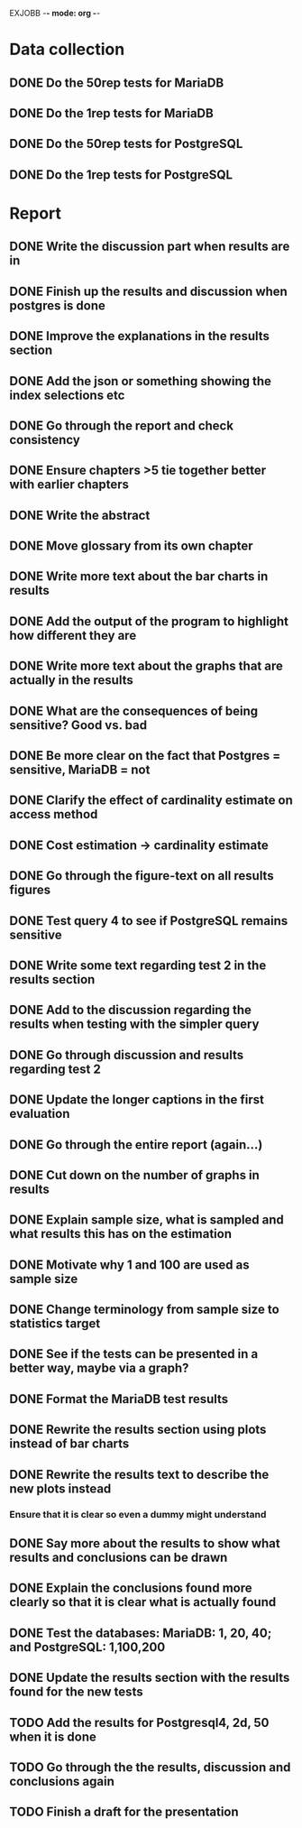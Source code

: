 EXJOBB -*- mode: org -*-
* Data collection
** DONE Do the 50rep tests for MariaDB
CLOSED: [2016-05-19 Thu 12:42]
** DONE Do the 1rep tests for MariaDB
CLOSED: [2016-05-19 Thu 12:42]
** DONE Do the 50rep tests for PostgreSQL
CLOSED: [2016-05-20 Fri 11:23]
** DONE Do the 1rep tests for PostgreSQL
CLOSED: [2016-05-20 Fri 11:23]
* Report
** DONE Write the discussion part when results are in
CLOSED: [2016-05-19 Thu 16:28]
** DONE Finish up the results and discussion when postgres is done
CLOSED: [2016-05-20 Fri 14:35]
** DONE Improve the explanations in the results section
CLOSED: [2016-05-20 Fri 14:35]
** DONE Add the json or something showing the index selections etc
CLOSED: [2016-05-20 Fri 14:35]
** DONE Go through the report and check consistency
CLOSED: [2016-05-23 Mon 17:25]
** DONE Ensure chapters >5 tie together better with earlier chapters
CLOSED: [2016-05-23 Mon 17:25]
** DONE Write the abstract
CLOSED: [2016-05-24 Tue 10:36]
** DONE Move glossary from its own chapter
CLOSED: [2016-05-24 Tue 10:37]
** DONE Write more text about the bar charts in results
CLOSED: [2016-05-24 Tue 15:45]
** DONE Add the output of the program to highlight how different they are
CLOSED: [2016-05-24 Tue 15:45]
** DONE Write more text about the graphs that are actually in the results
CLOSED: [2016-05-24 Tue 15:48]
** DONE What are the consequences of being sensitive? Good vs. bad
CLOSED: [2016-05-25 Wed 12:20]
** DONE Be more clear on the fact that Postgres = sensitive, MariaDB = not
CLOSED: [2016-05-25 Wed 12:21]
** DONE Clarify the effect of cardinality estimate on access method
CLOSED: [2016-05-25 Wed 12:21]
** DONE Cost estimation -> cardinality estimate
CLOSED: [2016-05-25 Wed 13:51]
** DONE Go through the figure-text on all results figures
CLOSED: [2016-05-25 Wed 15:06]
** DONE Test query 4 to see if PostgreSQL remains sensitive
CLOSED: [2016-05-27 Fri 09:02]
** DONE Write some text regarding test 2 in the results section
CLOSED: [2016-05-27 Fri 09:02]
** DONE Add to the discussion regarding the results when testing with the simpler query
CLOSED: [2016-05-27 Fri 09:02]
** DONE Go through discussion and results regarding test 2
CLOSED: [2016-05-30 Mon 14:53]
** DONE Update the longer captions in the first evaluation
CLOSED: [2016-06-08 Wed 11:16]
** DONE Go through the entire report (again...)
CLOSED: [2016-06-08 Wed 11:16]

** DONE Cut down on the number of graphs in results
CLOSED: [2016-06-08 Wed 12:45]
** DONE Explain sample size, what is sampled and what results this has on the estimation
CLOSED: [2016-06-08 Wed 14:07]
** DONE Motivate why 1 and 100 are used as sample size
CLOSED: [2016-06-08 Wed 14:35]
** DONE Change terminology from sample size to statistics target
CLOSED: [2016-06-08 Wed 15:35]
** DONE See if the tests can be presented in a better way, maybe via a graph?
CLOSED: [2016-06-08 Wed 16:20]
** DONE Format the MariaDB test results
CLOSED: [2016-06-09 Thu 10:31]
** DONE Rewrite the results section using plots instead of bar charts
CLOSED: [2016-06-09 Thu 10:56]
** DONE Rewrite the results text to describe the new plots instead
CLOSED: [2016-06-09 Thu 12:54]
*** Ensure that it is clear so even a dummy might understand
** DONE Say more about the results to show what results and conclusions can be drawn
CLOSED: [2016-06-09 Thu 13:18]
** DONE Explain the conclusions found more clearly so that it is clear what is actually found
CLOSED: [2016-06-09 Thu 15:33]

** DONE Test the databases: MariaDB: 1, 20, 40; and PostgreSQL: 1,100,200
CLOSED: [2016-06-10 Fri 10:36]
** DONE Update the results section with the results found for the new tests
CLOSED: [2016-06-10 Fri 10:36]
** TODO Add the results for Postgresql4, 2d, 50 when it is done
** TODO Go through the the results, discussion and conclusions again
** TODO Finish a draft for the presentation
